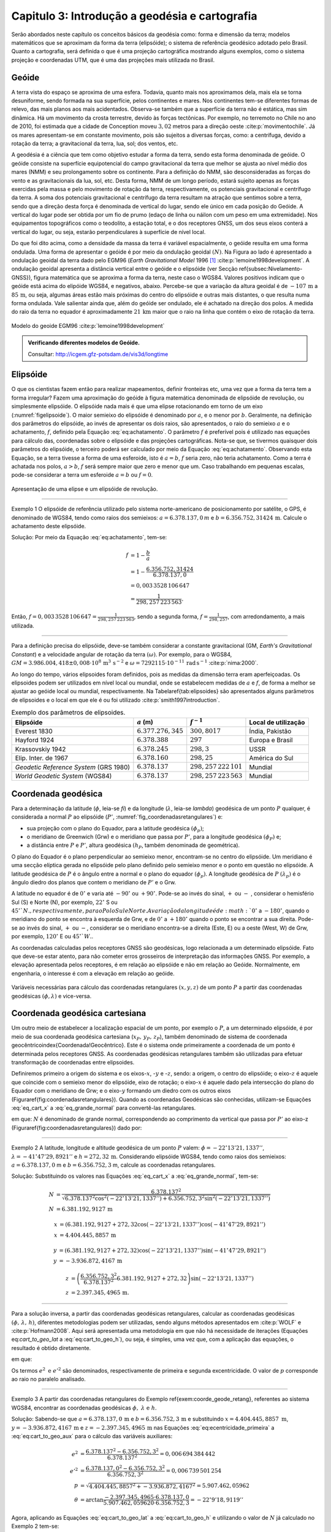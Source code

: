 .. raw:: html

    <style> .exem {color:blue; font-weight: bold} </style>

.. role:: exem

.. raw:: html

    <style> .solucao {font-weight: bold} </style>

.. role:: solucao

.. raw:: html

    <style> .blue {color:blue} </style>

.. role:: blue

.. _RST Capitulo 3:

Capitulo 3: Introdução a geodésia e cartografia
***********************************************

Serão abordados neste capítulo os conceitos básicos da geodésia como:
forma e dimensão da terra; modelos matemáticos que se aproximam da
forma da terra (elipsóide); o sistema de referência geodésico adotado
pelo Brasil. Quanto a cartografia, será definida o que é uma projeção
cartográfica mostrando alguns exemplos, como o sistema projeção e
coordenadas UTM, que é uma das projeções mais utilizada no Brasil.

Geóide
======

A terra vista do espaço se aproxima de uma esfera. Todavia, quanto
mais nos aproximamos dela, mais ela se torna desuniforme, sendo formada
na sua superfície, pelos continentes e mares. Nos continentes tem-se
diferentes formas de relevo, das mais planos aos mais acidentados.
Observa-se também que a superfície da terra não é estática, mas sim
dinâmica. Há um movimento da crosta terrestre, devido às forças tectônicas.
Por exemplo, no terremoto no Chile no ano de 2010, foi estimada que
a cidade de Conception moveu :math:`3,02` metros para a direção oeste :cite:p:`movimentochile`.
Já os mares apresentam-se em constante movimento, pois são sujeitos
a diversas forças, como: a centrífuga, devido a rotação da terra;
a gravitacional da terra, lua, sol; dos ventos, etc.

A geodésia é a ciência que tem como objetivo estudar a forma da terra,
sendo esta forma denominada de geóide. O geóide consiste na superfície
equipotencial do campo gravitacional da terra que melhor se ajusta
ao nível médio dos mares (NMM) e seu prolongamento sobre os continente.
Para a definição do NMM, são desconsideradas as forças do vento e
as gravitacionais da lua, sol, etc. Desta forma, NMM de um longo período,
estará sujeito apenas as forças exercidas pela massa e pelo movimento
de rotação da terra, respectivamente, os potenciais gravitacional
e centrífugo da terra. A soma dos potenciais gravitacional e centrífugo
da terra resultam na atração que sentimos sobre a terra, sendo que
a direção desta força é denominada de vertical do lugar, sendo ele
único em cada posição do Geóide. A vertical do lugar pode ser obtida
por um fio de prumo (edaço de linha ou náilon com um peso em uma extremidade).
Nos equipamentos topográficos como o teodolito, a estação total, e
o dos receptores GNSS, um dos seus eixos conterá a vertical do lugar,
ou seja, estarão perpendiculares à superfície de nível local.

Do que foi dito acima, como a densidade da massa da terra é variável espacialmente,
o geóide resulta em uma forma ondulada. Uma forma de apresentar o
geóide é por meio da ondulação geoidal :math:`(N)`. Na Figura ao lado é
apresentado a ondulação geoidal da terra dado pelo EGM96 (*Earth
Gravitational Model* 1996 [#f1]_ :cite:p:`lemoine1998development`. A ondulação geoidal apresenta
a distância vertical entre o geóide e o elipsóide (ver Secção \ref{subsec:Nivelamento-GNSS}),
figura matemática que se aproxima a forma da terra, neste caso o WGS84.
Valores positivos indicam que o geóide está acima do elipóide WGS84,
e negativos, abaixo. Percebe-se que a variação da altura geoidal é
de :math:`-107\,\text{m}` a :math:`85\,\text{m}`, ou seja, algumas áreas estão mais próximas do
centro do elipsóide e outras mais distantes, o que resulta numa forma
ondulada. Vale salientar ainda que, além do geóide ser ondulado, ele
é achatado na direção dos polos. A medida do raio da terra no equador
é aproximadamente :math:`21\,\text{km}` maior que o raio na linha que contém o eixo
de rotação da terra.

.. figure:: /images/capitulo3/geoide.png
   :scale: 60 %
   :alt: geoide.png
   :align: center

   Modelo do geoide EGM96 :cite:p:`lemoine1998development`

.. admonition:: Verificando diferentes modelos de Geóide.

   Consultar: http://icgem.gfz-potsdam.de/vis3d/longtime

.. _Elipsóide:

Elipsóide
=========

O que os cientistas fazem então para realizar mapeamentos, definir
fronteiras etc, uma vez que a forma da terra tem a forma irregular?
Fazem uma aproximação do geóide à figura matemática denominada de
elipsóide de revolução, ou simplesmente elipsóide. O elipsóide nada
mais é que uma elipse rotacionando em torno de um eixo (:numref:`figelipsoide`).
O maior semieixo do elipsóide é denominado por :math:`a`, e o menor por
:math:`b`. Geralmente, na definição dos parâmetros do elipsóide, ao invés
de apresentar os dois raios, são apresentados, o raio do semieixo
:math:`a` e o achatamento,
:math:`f`, definido pela Equação :eq:`eq:achatamento`. O parâmetro :math:`f`
é preferível pois é utilizado nas equações para cálculo das, coordenadas
sobre o elipsóide e das projeções cartográficas. Nota-se que, se tivermos
quaisquer dois parâmetros do elipsóide, o terceiro poderá ser calculado
por meio da Equação :eq:`eq:achatamento`. Observando esta Equação,
se a terra tivesse a forma de uma esferoide, isto é :math:`a=b`,
:math:`f` seria zero, não teria achatamento. Como a terra é achatada nos
polos, :math:`a>b`, :math:`f` será sempre maior que zero e menor que um. Caso
trabalhando em pequenas escalas, pode-se considerar a terra um esferoide
:math:`a=b` ou :math:`f=0`.

.. math::
   f=\frac{a-b}{a}=1-\frac{b}{a}
   :label: eq:achatamento

.. _figelipsoide:

.. figure:: /images/capitulo3/fig_elipsoide.png
   :scale: 40 %
   :alt: fig_elipsoide.png
   :align: center

   Apresentação de uma elipse e um elipsóide de revolução.

----

:exem:`Exemplo 1` O elipsóide de referência utilizado pelo sistema norte-americano de posicionamento por satélite,
o GPS, é denominado de WGS84, tendo como raios dos semieixos: :math:`a=6.378.137,0\,{m}`
e :math:`b=6.356.752,31424\,\text{m}`. Calcule
o achatamento deste elipsóide.

:solucao:`Solução:`
Por meio da Equação :eq:`eq:achatamento`, tem-se:

.. math::
   f & =1-\frac{b}{a}\\
   & =1-\frac{6.356.752,31424}{6.378.137,0}\\
   & =0,003\,3528\,106\,647\\
   & =\frac{1}{298,257\,223\,563}.

Então, :math:`f=0,003\,3528\,106\,647=\frac{1}{298,257\,223\,563}`,
sendo a segunda forma, :math:`f=\frac{1}{298,257}`, com
arredondamento, a mais utilizada.

----

Para a definição precisa do elipsóide, deve-se também considerar a
constante gravitacional (GM,
*Earth's Gravitational Constant*) e a velocidade
angular de rotação da terra :math:`(\omega)`. Por exemplo, para o WGS84,
:math:`GM=3.986.004,418\pm0,008\cdot 10^8\,\text{m}^3\,\text{s}^{-2}` e :math:`\omega=7292115\cdot10^{-11}\,
\text{rad}\,\text{s}^{-1}` :cite:p:`nima:2000`.

Ao longo do tempo, vários elipsoides foram definidos, pois as medidas
da dimensão terra eram aperfeiçoadas. Os elipsoides podem ser utilizados
em nível local ou mundial, onde se estabelecem medidas de :math:`a` e :math:`f`,
de forma a melhor se ajustar ao geóide local ou mundial, respectivamente.
Na Tabela\ \ref{tab:elipsoides} são apresentados alguns parâmetros
de elipsoides e o local em que ele é ou foi utilizado
:cite:p:`smith1997introduction`.

.. table:: Exemplo dos parâmetros de elipsoides.
   :widths: auto

   +--------------------------------------+------------------------+----------------------------+---------------------+
   |Elipsóide                             |  :math:`a` (m)         |  :math:`f^{-1}`            | Local de utilização |
   +======================================+========================+============================+=====================+
   |Everest 1830                          |  :math:`6.377.276,345` |  :math:`300,8017`          | Índia, Pakistão     |
   +--------------------------------------+------------------------+----------------------------+---------------------+
   |Hayford 1924                          |  :math:`6.378.388`     |  :math:`297`               | Europa e Brasil     |
   +--------------------------------------+------------------------+----------------------------+---------------------+
   |Krassovskiy 1942                      |  :math:`6.378.245`     |  :math:`298,3`             | USSR                |
   +--------------------------------------+------------------------+----------------------------+---------------------+
   |Elip. Inter. de 1967                  |  :math:`6.378.160`     |  :math:`298,25`            | América do Sul      |
   +--------------------------------------+------------------------+----------------------------+---------------------+
   |*Geodetic Reference System* (GRS 1980)| :math:`6.378.137`      | :math:`298,257\,222\,101`  | Mundial             |
   +--------------------------------------+------------------------+----------------------------+---------------------+
   |*World Geodetic System*       (WGS84) | :math:`6.378.137`      |  :math:`298,257\,223\,563` | Mundial             |
   +--------------------------------------+------------------------+----------------------------+---------------------+

.. _Coordenada geodésica:

Coordenada geodésica
====================

Para a determinação da latitude  (:math:`\phi`, leia-se *fi*) e da longitude (:math:`\lambda`, leia-se *lambda*) geodésica
de um ponto :math:`P` qualquer, é considerada a normal :math:`P` ao elipsóide
(:math:`P'`, :numref:`fig_coordenadasretangulares`) e:

- sua projeção com o plano do Equador, para a latitude geodésica :math:`(\phi_{p})`;
- o meridiano de Greenwich (Grw) e o meridiano que passa por :math:`P'`, para a longitude geodésica :math:`(\phi_{P})` e;
- a distância entre :math:`P` e :math:`P'`, altura geodésica :math:`(h_{P}`, também
  denominada de geométrica).

O plano do Equador é o plano perpendicular ao semieixo menor, encontram-se
no centro do elipsóide. Um meridiano é uma secção elíptica gerada
no elipsóide pelo plano definido pelo semieixo menor e o ponto em
questão no elipsóide. A latitude geodésica de :math:`P` é o ângulo
entre a normal e o plano do equador :math:`(\phi_{p})`. A longitude geodésica
de :math:`P` :math:`(\lambda_{p})` é o ângulo diedro dos planos que contem
o meridiano de :math:`P'` e o Grw.

A latitude no equador é de :math:`0^{\circ}` e varia até :math:`-90^{\circ}`
ou :math:`+90^{\circ}`. Pode-se ao invés do sinal, :math:`+` ou :math:`-` , considerar o hemisfério
Sul (S) e Norte (N), por exemplo, :math:`22^{\circ}` S ou :math:`45^{\circ}`N., respectivamente, para o Polo Sul e Norte. A variação da longitude
é de :math:`0^{\circ}` a :math:`-180^{\circ}`, quando o meridiano
do ponto se encontra à esquerda de Grw, e de :math:`0^{\circ}` a :math:`+180^{\circ}`
quando o ponto se encontrar a sua direita. Pode-se ao invés do sinal, :math:`+` ou :math:`-`, considerar se o meridiano
encontra-se a direita (Este, E) ou a oeste (West, W) de Grw, por exemplo,
:math:`120^{\circ}` E ou :math:`45^{\circ}`W.`.

As coordenadas calculadas pelos receptores GNSS são geodésicas, logo
relacionada a um determinado elipsóide. Fato que deve-se estar atento,
para não cometer erros grosseiros de interpretação das informações
GNSS. Por exemplo, a elevação apresentada pelos receptores, é em relação
ao elipsóide e não em relação ao Geóide. Normalmente, em engenharia,
o interesse é com a elevação em relação ao geóide.

.. _fig_coordenadasretangulares:

.. figure:: /images/capitulo3/fig_coordenadasretangulares.png
   :scale: 40 %
   :alt: fig_coordenadasretangulares.png
   :align: center

   Variáveis necessárias para cálculo das coordenadas retangulares :math:`(x,y,z)`
   de um ponto :math:`P` a partir das coordenadas geodésicas :math:`(\phi,\lambda)`
   e vice-versa.

Coordenada geodésica cartesiana
===============================

Um outro meio de estabelecer a localização espacial de um ponto, por
exemplo o :math:`P`, a um determinado elipsóide, é por meio de sua coordenada
geodésica cartesiana (:math:`x_{P},\,y_{P},\,z_{P}`), também denominado
de sistema de coordenada geocêntrico\index{Coordenada!Geocêntrico}.
Este é o sistema onde primeiramente a coordenada de um ponto é determinada
pelos receptores GNSS. As coordenadas geodésicas retangulares também
são utilizadas para efetuar transformação de coordenadas entre elipsoides.

Definiremos primeiro a origem do sistema e os eixos-:math:`x`, -:math:`y` e
-:math:`z`, sendo: a origem, o centro do elipsóide; o eixo-:math:`z` é aquele
que coincide com o semieixo menor do elipsóide, eixo de rotação; o
eixo-:math:`x` é aquele dado pela intersecção do plano do Equador com o
meridiano de Grw; e o eixo-:math:`y` formando um diedro com os outros eixos
(Figura\ \ref{fig:coordenadasretangulares}). Quando as coordenadas
Geodésicas são conhecidas, utilizam-se Equações :eq:`eq_cart_x` a :eq:`eq_grande_normal`
para convertê-las retangulares.

.. math::
   x =\left(N+h\right)\cos\phi\cos\lambda\\
   :label: eq_cart_x

.. math::
   y =\left(N+h\right)\cos\phi\sin\lambda\\
   :label: eq_cart_y

.. math::
   z = \left({\displaystyle \frac{b^{2}}{a^{2}}N+h}\right)\sin\phi
   :label: eq_cart_z


em que: :math:`N` é denominado de grande normal, correspondendo
ao comprimento da vertical que passa por :math:`P'` ao eixo-z (Figura\ \ref{fig:coordenadasretangulares})
dado por:

.. math::
   N =\frac{a^{2}}{\sqrt{a^{2}\cos^{2}\phi+b^{2}\sin^{2}\phi}}
   :label: eq_grande_normal

----

:exem:`Exemplo 2` A latitude, longitude
e altitude geodésica de um ponto :math:`P` valem: :math:`\phi=-22^\circ13'21,1337''`,
:math:`\lambda=-41^\circ47'29,8921''` e
:math:`h=272,32\,\mathrm{m}`. Considerando elipsóide WGS84, tendo como
raios dos semieixos: :math:`a=6.378.137,0` m e :math:`b=6.356.752,3` m,
calcule as coordenadas retangulares.

:solucao:`Solução:`
Substituindo os valores nas Equações :eq:`eq_cart_x`
a :eq:`eq_grande_normal`, tem-se:

.. math::
   N & =\frac{6.378.137^2}{\sqrt{6.378.137^2\cos^2\left(-22^\circ13'21,1337''\right)+6.356.752,3^2\sin^2\left(-22^\circ13'21,1337''\right)}}\\
   N & =6.381.192,9127\,\text{m}

.. math::
   x & =(6.381.192,9127+272,32\cos\left(-22^\circ13'21,1337''\right)\cos\left(-41^\circ47'29,8921''\right)\\
   x & =4.404.445,8857\,\text{m}

.. math::
   y & =(6.381.192,9127+272,32)\cos\left(-22^\circ13'21,1337''\right)\sin\left(-41^\circ47'29,8921''\right)\\
   y & =-3.936.872,4167\,\text{m}

.. math::
   z & =\left(\frac{6.356.752,3^2}{6.378.137^2}6.381.192,9127+272,32\right)\sin(-22^\circ13'21,1337'')\\
   z & =2.397.345,4965\,\text{m}.

----

Para a solução inversa, a partir das coordenadas geodésicas retangulares,
calcular as coordenadas geodésicas :math:`\left(\phi,\,\lambda,\,h\right)`,
diferentes metodologias podem ser utilizadas, sendo alguns métodos
apresentados em :cite:p:`WOLF` e :cite:p:`Hofmann2008`. Aqui
será apresentada uma metodologia em que não há necessidade de iterações
(Equações eq:`cart_to_geo_lat` a :eq:`eq:cart_to_geo_h`),
ou seja, é simples, uma vez que, com a aplicação das equações, o resultado
é obtido diretamente.

.. math::
   \phi ={\displaystyle \arctan\frac{z+e'^{2}b\sin^3\theta}{p-e^2a\cos^3\theta}}
   :label: eq:cart_to_geo_lat

.. math::
   \lambda  ={\displaystyle \arctan\frac{y}{x}}\label{eq:cart_to_geo_lon}
   :label: eq:cart_to_geo_lon

.. math::
   h  ={\displaystyle \frac{p}{\cos\phi}-N}
   :label: eq:cart_to_geo_h


em que:

.. math::
   e^{2}  ={\displaystyle \frac{a^2-b^2}{a^2}}
   :label: eq:ecentricidade_primeira

.. math::
   e'^{2} ={\displaystyle \frac{a^2-b^2}{b^2}}
   :label: eq:ecentricidade_segunda

.. math::
   p ={\displaystyle \sqrt{x^2+y^2}}
   :label: eq:cart_to_geo_aux_p

.. math::
   \theta ={\displaystyle \arctan\frac{z\cdot a}{p\cdot b}}
   :label: eq:cart_to_geo_aux


Os termos :math:`e^{2}\text{ e }e'^{2}` são denominados, respectivamente
de primeira e segunda excentricidade. O valor de :math:`p` corresponde
ao raio no paralelo analisado.

----

:exem:`Exemplo 3` A partir das coordenadas
retangulares do Exemplo \ref{exem:coorde_geode_retang}, referentes
ao sistema WGS84, encontrar as coordenadas geodésicas :math:`\phi,\text{ }\lambda\text{ e }h`.

:solucao:`Solução:` Sabendo-se que :math:`a=6.378.137,0\,\text{m}` e :math:`b=6.356.752,3\,\text{m}`
e substituindo :math:`{x=4.404.445,8857\text{ m}}`, :math:`{y=-3.936.872,4167\,\text{m}}`
e :math:`{z=-2.397.345,4965\,\text{m}}` nas Equações :eq:`eq:ecentricidade_primeira`
a :eq:`eq:cart_to_geo_aux` para o cálculo das variáveis auxiliares:

.. math::
   e^{2} & ={\displaystyle \frac{6.378.137^2-6.356.752,3^2}{6.378.137^2}=0,006\,694\,384\,442}\\
   e'^{2} & ={\displaystyle \frac{6.378.137,0^2-6.356.752,3^2}{6.356.752,3^2}=0,006\,739\,501\,254}\\
   p & =\sqrt{4.404.445,8857^2+-3.936.872,4167^2}=5.907.462,05962\\
   \theta & ={\displaystyle \arctan\frac{-2.397.345,4965\cdot6.378.137,0}{5.907.462,059620\cdot6.356.752,3}=-22^{\circ}9'18,9119''}


Agora, aplicando as Equações :eq:`eq:cart_to_geo_lat`
a :eq:`eq:cart_to_geo_h` e utilizando o valor de :math:`N` já calculado
no Exemplo 2 tem-se:

.. math::
   \phi & ={\displaystyle \arctan\frac{-2.397.345,4965+0,006\,739\,501\,254\cdot6.356.752,3\sin^3\left(-22^\circ9'18,9119''\right)}{5.907.462,059620-0,006\,694\,384\,442\cdot6.378.137\cos^3\left(-22^\circ9'18,9119''\right)}}\\
   \phi & =-22^\circ13'21,1337''\\
   \lambda & ={\displaystyle \arctan\frac{-3.936.872,4167}{4.404.445,8857}}=-41^\circ47'29,8921''\\
   h & ={\displaystyle \frac{5.907.462,05962}{\cos\left(-22^\circ13'21,1337''\right)}-6.381.192,9127=272,32\text{ m }}

Como era esperado, o resultado é o mesmo de :math:`\phi`, :math:`\lambda`
e :math:`h` do Exemplo 2.

-----

Coordenada astronômica
======================

Quando consideramos a vertical do ponto :math:`P`, que pode ser dada pela
direção do fio de prumo, que tem a direção do centro de massa da terra,
tem-se como a latitude astronômica de :math:`P`, o ângulo medido entre
a vertical em :math:`P` o plano do equador. Já a longitude astronômica
é o ângulo entre o plano meridiano local e o meridiano de Grw. 

Sistema de geodésico brasileiro
===============================

O objetivo de um sistema de referência geodésico é o de disponibilizar,
implantar e manter uma infraestrutura básica para levantamento de
posição de pontos na superfície da terra. Os sistemas de referências
são aprimorados continuamente, de acordo com o estado da arte na época
de sua definição. Por exemplo, atualmente para a definição da rede
planimétrica, utiliza-se a tecnologia de posicionamento por satélite
e, em épocas passadas, utilizava-se equipamentos topográficos convencionais,
como pouca precisão. O Sistema Geodésico Brasileiro (SGB) é composto
pelas redes planimétricas, altimétrica e gravitacional.

A rede gravitacional é aquela que trata na determinação da força da
gravidade da terra, sendo o resultado pela atração da massa e da força
centrífuga em um determinado ponto. Tais resultados são empregados
por exemplo, na determinação da ondulação geoidal, no estudo das correntes
oceânicas e na determinação das altitudes ortométricas. Podem-se citar
como métodos empregados na sua determinação, o método pendular, a
avaliação da queda livre de um corpo e, o mais usualmente utilizado,
o Gravímetro. Outra forma de obter a gravidade da terra é utilizando-se
satélites artificiais, podendo-se citar o par de satélites GRACE (*Gravity
Recovery And Climate Experiment*), lançados em 2002. A determinação
desta quantidade foge ao escopo introdutório deste livro e, para os
que tiverem mais interesse neste tema, pode-se consultar :cite:p:`gemael` e
:cite:p:`citeulike:3786862`.

Para a definição das redes planimétricas e altimétricas são necessárias
as definições do Datum horizontal e o do Datum vertical,
respectivamente, e a materialização das posições. O Datum horizontal
é utilizado para as posições em latitude (:math:`\phi`), longitude (:math:`\lambda`)
e altitude geodésica (:math:`h`, altitude em relação ao elipsóide) e, coordenadas
cartográficas. Enquanto o Datum altimétrico é utilizado para definição
de altitude ortométrica (:math:`H`, altitude em relação ao geóide). A materialização
de posições, é realizada por meio marcos, ao longo do estado Brasileiro
e em sua fronteira. A responsabilidade pelo SGB no Brasil fica a cargo
do Instituto Brasileiro de Geografia e Estatística (IBGE).

.. _Datum horizontal:

Datum horizontal
----------------

Um Datum horizontal é constituído de um elipsóide mais uma série de
parâmetros que o posiciona à terra, como, por exemplo, a latitude
e a longitude do ponto inicial e o azimute de um alinhamento. A posição
do elipsóide em relação à terra pode ser topocêntrico, fixado a um
ponto na superfície (Datum topocêntrico) ou geocêntrico, o centro
do elipsóide coincide com centro de massa da terra (Datum geocêntrico).
Um exemplo gráfico do ajuste de um Datum horizontal topocêntrico (Datum
1) e geocêntrico (Datum 2), ao geóide, é apresentado na :numref:`fig_elipsoide_geoides.png`.
O Datum topocêntrico só se ajusta bem ao Geóide em
uma pequena porção do Geóide,
parte inferior esquerda, enquanto no restante do Geóide não há um
bom ajuste. Nota-se esta falta de ajuste, principalmente, na porção
superior direita do Geóide, em que o Datum 1 passa bem acima. Já,
o Datum 2, geocêntrico, tem seu centro C1 que coincide com centro
de massa da terra, tendo os seus parâmetros :math:`a` e :math:`f` definidos
de forma a minimizar os desvios dele com o Geóide como um todo, não
em apenas uma porção.

.. _fig_elipsoide_geoides.png:

.. figure:: /images/capitulo3/fig_elipsoide_geoides.png
   :scale: 40 %
   :alt: fig_elipsoide_geoides.png
   :align: center

   Datum horizontal do tipo topocêntrico e geocêntrico.

Como dito anteriormente, o SGB é dinâmico, o Brasil já teve o \index{Datum horizontal!Córrego Alegre}Datum
horizontal denominado de Córrego Alegre, que tinha como figura geométrica
da terra o elipsóide Hayford 1924 (Tabela 2).
Atualmente o Brasil adota dois Data\footnote{Data é o plural de Datum.},
o SAD69 (SAD é a abreviação de *South American Datum*, Datum Sul Americano)
e o SIRGA2000 (SIRGAS é a abreviação de **Sistema de Referência Geocêntrico para
as Américas**) . As características do SAD69 e do SISGAS2000 :cite:p:`IBGE:sgb` são
apresentadas abaixo:

Para o Datum SAD69\index{Datum horizontal!SAD69}:

- Figura geométrica para a Terra: Elipsóide Internacional de 1967; Semi
  eixo maior :math:`a=6.378.160` m; :math:`f=1/298,2`.
- Parâmetros referentes ao posicionamento espacial do elipsóide: Orientação
  geocêntrica com eixo de rotação paralelo ao eixo de rotação da Terra;
  plano meridiano origem paralelo ao plano meridiano de Greenwich;
- Orientação topocêntrica, com: Ponto Datum = Vértice de triangulação
  Chuá; :math:`\phi_{\mathrm{G}}=19^\circ45'41,6527''` S; :math:`\lambda_{\text{G}}=48^\circ06'04,0639''` W;
  :math:`\phi_{\text{A}}=19^\circ45'41,34''` S; :math:`\lambda_{\text{A}}=48^\circ06'07,80''` W;
  :math:`A_{\text{G}}=271^\circ30'04,05''` SWNE para VT-Uberaba;
  :math:`N=0,0\,\text{m.}`

em que: 'G' e 'A' referem-se, respectivamente, às medidas geodésicas
e astronômicas; :math:`N` é denominado de ondulação geoidal, diferença
entre altura do elipsóide e do geóide na posição analisada.

Para o SIRGAS2000:

- Figura geométrica para a Terra: Elipsóide do Sistema Geodésico de
  Referência de 1980 (*Geodetic Reference System} 1980 -
  GRS80*) Semieixo maior :math:`{a=\text{6.378.137 m}}`, :math:`f=1/298,257\,222\,101`;
- Origem: Centro de massa da Terra;
- Orientação: Polos e meridiano de referência consistentes em :math:`\pm0,005''`
  com as direções definidas pelo BIH (*Bureau International de
  l'Heure*), em :math:`1984,0`.

Na Figura :numref:`fig_refer_horizontal` são apresentadas as posições dos marcos geodésicos que fazem parte
do SGB. As técnicas nas quais os pontos foram levantados também são
apresentadas. Faz parte da rede horizontal um total de :math:`8.226`, sendo
:math:`1.008`, :math:`2.443`, :math:`3.642` e :math:`1.133` pontos referentes às técnicas, respectivamente,
doppler, GPS, vértice de triangulação e estações de poligonal. Como
é observado na :numref:`fig_refer_horizontal`, algumas observações
são realizadas fora do continente, em ilhas, por exemplo em Fernando
de Noronha.

.. _fig_refer_horizontal:

.. figure:: /images/capitulo3/fig_refer_horizontal.png
   :scale: 35 %
   :alt: fig_elipsoide_geoides.png
   :align: center

   Posição das referencias horizontais e os métodos em que as posições
   foram estimadas. Dados obtidos no IBGE em 7 de maio de 2012.

Datum vertical
--------------

São duas as referencias de altitude adotado pelo Brasil, que coincide
com nível médio dos mares (NMM), sendo: *i*)
o **Datum de Imbituba**, definido de observações
da maré em Imbituba, Santa Catarina entre os anos de 1949 e 1957, na Figura ao lado as referências de nível em vermelho e;
e *ii*) o **Datum de Santana**, definido de observações da maré no estado do Amapá
entre os anos de 1957 a 1958, as referências de nível cor verde.
O **Datum de Santana** deu-se devido a
impossibilidade de estender a rede de Imbituba à região do Amapá.
Na Figura ao lado são apresentadas as posições da referência
altimétrica do SGB, sendo um total de :math:`9.397` referências de nível,
:math:`475` e :math:`8.922`, respectivamente, referentes ao Datum de Santana e ao
Datum de Imbituba (:numref:`fig_refer_vertical`).


.. _fig_refer_vertical:

.. figure:: /images/capitulo3/fig_refer_vertical.png
   :scale: 35 %
   :alt: fig_refer_vertical.png
   :align: center

   Posições das referencias horizontais das referências de nível dos Datum de Imbituba e Santana.


.. admonition:: Sistema Geodésico Brasileiro na internet

   Consultar: http://www.bdg.ibge.gov.br/appbdg/

Projeção cartográfica
=====================

Projeções cartográficas são funções matemáticas que transformam as
coordenadas geodésicas :math:`(\phi,\,\lambda)`) para coordenadas planas
:math:`(x,\,y)`), isto é, :math:`x=f(\phi,\,\lambda)` e :math:`y=f(\phi,\,\lambda)`.
Podem-se classificar as projeções cartográficas de acordo com:


- a superfície utilizada na projeção: **plana** (:numref:`proj_tipos` a, d, g), **cilíndrica** (Figuras b, e, h)
  ou **cônica** (:numref:`proj_tipos` c, f, i). Na prática, a projeção é realizada analiticamente, ou seja, por meio
  de equações matemáticas, que são variantes destas formas geométricas;
- se é **tangente** ou **secante**
  (Figura~\ref{fig:proj_tipos_sec});
- a posição da figura geométrica, por exemplo, caso a projeção seja
  cilíndrica tangente, ela é dita como sendo normal se o cilindro é
  tangente no equador (e.g. :numref:`proj_tipos` b); transversa,
  caso o cilindro seja tangente a um meridiano (e.g. Figura e);
  e é oblíqua caso o cilindro seja tangente à qualquer seção normal
  que passa pelo ponto central (e.g. :numref:`proj_tipos` h).

.. _proj_tipos:

.. figure:: /images/capitulo3/proj_tipos.png
   :scale: 50 %
   :alt: proj_tipos.png
   :align: center

   Tipos de projeções.


.. _proj_tipos_sec:

.. figure:: /images/capitulo3/proj_tipos_sec.png
   :scale: 35 %
   :alt: proj_tipos_sec.png
   :align: center

   Projeções tipo secantes.


Projeções plana, cilíndrica e cônica secantes
---------------------------------------------

Nenhum mapa pode ser ao mesmo tempo **igual área** e **conforme**.
Projeções que não são **igual área** nem *conforme* são
denominadas de **afiláticas**. Pode-se citar outros termos que
descrevem características especiais de projeções:

#. Escala: projeções que mantém a escala em uma ou mais linhas do mapa são denominadas de \textit{equidistante}. Vale salientar que nenhuma projeção é capaz de manter a escala correta em todo mapa;
#. Direção: são mapas em que uma determinadas direção ou azimute são apresentadas corretamente. Por exemplo, se a direção do azimute é apresentada corretamente entre dois pontos, diz-se que a projeção é \textit{azimutal};


As deformações da projeção só serão visíveis para grandes áreas, como
para o mapa do Brasil. Para pequenas áreas, as distorções são de difícil
percepção visual. A seguir serão apresentadas algumas projeções abrangendo
toda, ou quase toda, a terra. Juntamente com o limite dos continentes,
serão apresentadas elipses, denominadas de **indicatrizes de
Tissot**, cujo objetivo é avaliar as distorções
da projeção. A indicatriz de Tissot é o resultado da projeção
da figura geométrica de um círculo no elipsóide de referência. Como
exemplos de interpretação para indicatriz de Tissot na projeção
pode-se citar: se a projeção é conforme, a elipse é um círculo e o
seu tamanho vai variar ao longo do mapa; se as elipses aparentam ter
a mesma área, variando a sua forma, temos uma projeção igual área;
se os semieixos da indicatriz de Tissot são distintos, demonstra a
distorção em escala e a deformação angular.


**Projeção cônica de Albers (igual área)**

Um exemplo de projeção **igual área** é a projeção cônica de
Albers (:numref:`fig_AlbersEqualArea.png`). Como diz o nome da projeção,
ela é do tipo cônica, tendo os paralelos como arcos concêntricos e
espaçamento distinto. Já os meridianos tem espaçamento igual, cortando
os paralelos em ângulos retos. Nesta projeção a escala sofre deformação
ao longo da latitude e da longitude, de forma a manter **igual
área** ao longo do mapa. Ela é utilizada para regiões que tem extensões
na direção leste-oeste, como os Estados Unidos.

.. _fig_AlbersEqualArea.png:

.. figure:: /images/capitulo3/fig_AlbersEqualArea.png
   :scale: 35 %
   :alt: fig_AlbersEqualArea.png
   :align: center

   Projeção cônica de Albers (igual área).


As fórmulas para a \index{Projeção cartográfica!projeção cônica de Albers}projeção
cônica de Albers para um esferoide (`a=b`) são apresentadas nas Equações :eq:`eq:proj_albers_igualarea_x`
e :eq:`eq:proj_albers_igualarea_y`, para o modelo da terra sendo
um esferoide. Para o modelo da terra sendo um elipsóide, consultar
:cite:p:`snyder1987map`.

.. math::
   x  =\rho\sin\theta
   :label: eq:proj_albers_igualarea_x

.. math::
   y  =\rho_{0}-\rho\cos\theta
   :label: eq:proj_albers_igualarea_y


em que:

.. math::
   \rho                 & =\frac{1}{n}R\left(C-2n\sin\phi\right)^{1/2}\\
   \theta               & =n(\lambda-\lambda_{0})\\
   \rho_{0}             & =\frac{1}{n}\left(C-2n\sin\phi_{0}\right)^{1/2}\\
   C                    & =\cos^2\phi_{1}+2n\sin\phi_{1}\\
   n                    & =\frac{1}{2}\left(\sin\phi_{1}+\sin\phi_{2}\right)\\
   \phi_{0},\lambda_{0} & =\text{latitude e longitude para origem do sistema de coordenadas}\\
   \phi_{1},\phi_{2}    & =\text{paralelos padrão}



O eixo-:math:`y` coincide com o meridiano central :math:`(\lambda_{0})`. O eixo-:math:`x`
intercepta perpendicularmente em :math:`\phi_{0}`, aumentando para este.
Observe que :math:`n`, :math:`C` e :math:`\rho_{0}` são constantes e são calculados
uma única vez. As fórmulas inversas são:

.. math::
   \phi & =\arcsin\left(\frac{C-(\rho n)^2}{2n}\right)\\
   \lambda & =\lambda_{0}+\theta/n\label{eq:proj_albers_igualarea_inv_long}

em que:

.. math::
   \rho & =\left(x^2+\left(\rho_{0}-y\right)^2\right)^{1/2}\\
   \lambda & =\arctan\left(\frac{x}{\rho_{0}-y}\right)


**Projeção sinusoidal (igual área)**

Outro exemplo de projeção **igual área** é a Sinusoidal
(:numref:`SinusoidalqualArea.png`). O único meridiano que se apresenta
como uma linha reta é o meridiano central (:math:`\lambda_{0}`), os demais
tem forma sinusoidal com espaçamento constante. No meridiano central
a escala é verdadeira. Os paralelos tem espaçamento igual. O eixo-:math:`x`
coincide com a linha do Equador, enquanto o eixo-:math:`y` coincide com
o meridiano central. As equações para a projeção sinusoidal são simples.
Considerando a forma da terra como um esferoide, as coordenadas retangulares
da projeção Sinusoidal são:

.. math::
   x=(\lambda-\lambda_{0})\cos\phi
   :label: eq:proj_sinu_equi

.. math::
   y=\phi
   :label: eq:proj_sinu_equi_2


As coordenadas devem estar em radianos. As funções inversas
da projeção sinusoidal são:

.. math::
   \lambda=\frac{x}{\cos\phi}+\lambda_{0}
   :label: eq:proj_sinu_equi_inv
.. math::
   \phi=y
   :label: eq:proj_sinu_equi_inv2

.. _SinusoidalqualArea.png:

.. figure:: /images/capitulo3/SinusoidalqualArea.png
   :scale: 35 %
   :alt: SinusoidalqualArea.png
   :align: center

   Projeção sinusoidal (igual área).

----

:exem:`Exemplo 4` Qual é a coordenada retângular
de um ponto de latitude :math:`-21,4324^\circ` e longitude
de :math:`-42,7912^\circ` considerando a projeção sendo sinusoidal
com :math:`\lambda_{0}=0^\circ`.

:solucao:`Solução:`  Considerando as Equações :eq:`eq:proj_sinu_equi` e :eq:`eq:proj_sinu_equi_2`,
e observando que os ângulos devem estar em radianos tem-se:

.. math::
   x & =(\lambda-\lambda_{0})\cos\phi\\
   x & =(-42,7912\cdot\pi/180)\cos(-21,4324\cdot\pi/180)\\
   x & =-\text{0,6952}.\\
   y & =\phi\\
   y & =-21,4324\cdot\pi/180\\
   y & =-0,3741.

----

**Projeção cônica de Lambert (conforme)**

A projeção cônica de Lambert **conforme** é apresentada na :numref:`LambertConformal`.
Ela é utilizado em nações que têm área predominantemente na direção
de leste-oeste, como os Estados Unidos. Pode-se citar ainda que: os
paralelos concêntricos e com espaçamento distinto, sendo mais próximo
do centro do mapa; os meridianos tem espaçamento igual, cortando os
paralelos em ângulos retos; a escala só é verdadeira ao longo dos
paralelos padrão; e no hemisfério sobre os paralelos padrão o polo
é um ponto, e no outro polo, infinito.

.. _LambertConformal:

.. figure:: /images/capitulo3/LambertConformal.png
   :scale: 35 %
   :alt: LambertConformal.png
   :align: center

   Projeção cônica de Lambert (conforme).


**Projeção Azimutal (equidistante)**

Na :numref:`AzimuthalEquidistant` é apresentada uma
projeção **equidistante**, do tipo **Azimutal**
(azimutal equidistante). Pode-se citar como alguns aspectos desta
projeção: as distâncias a partir do centro e ao longo do raio são
verdadeiras; o único ponto que não têm distorção é o central e nenhum
ponto tem área igual ou conforme; paralelos são círculos espaçados
em intervalos verdadeiros.

.. _AzimuthalEquidistant:

.. figure:: /images/capitulo3/AzimuthalEquidistant.png
   :scale: 35 %
   :alt: AzimuthalEquidistant.png
   :align: center

   Projeção Azimutal (equidistante).

A Equações para as coordenadas planas da projeção azimutal equidistante
são:

.. math::
   x =k'\cos\phi\sin(\lambda-\lambda_{0})\\
   :label: eq:proj_azi_equidis}

.. math::
   y =k'\left(\cos\phi_{1}\sin(\phi)-\sin\phi_{1}\cos\phi\cos(\lambda-\lambda_{0})\right)


em que:

.. math::
   k' =c/\sin
  :label: eq:proj_azi_equidis_k

.. math::
   \cos c =\sin\phi_{1}\sin(\phi)-\cos\phi_{1}\cos\phi\cos(\lambda-\lambda_{0})
   :label: eq:proj_azi_equidis_cosc


Sendo :math:`(\phi_{1},\lambda_{0})` são a latitude e a longitude do centro
da projeção e a origem. O eixo-:math:`y` coincide com o meridiano central,
crescendo ao norte e diminuindo ao sul. Se :math:`\cos c=1` na Equação\ \ref{eq:proj_azi_equidis_cosc},
ela é indeterminada, mas :math:`k'=1`, e :math:`x=y=0.` Se :math:`\cos c=-1` , o
ponto é oposto ao centro :math:`(-\phi_{1},\lambda_{0}\pm180^{\circ})`.
As funções inversas são:

.. math::
   \displaystyle \phi=\arcsin\left(\cos c\sin\phi_{1}+\left(\frac{y\sin c\cos\phi_{1}}{c}\right)\right),
   :label: eq:proj_azi_equidis_inv_lat


.. math::
   {\displaystyle \lambda=\lambda_{0}+\begin{cases}
   {\displaystyle \arctan\left(\frac{x\sin c}{\rho\cos\phi_{1}\cos c-y\sin\phi_{1}\sin c}\right)} & \text{se }\phi_{1}\neq\pm90^{\circ},\\
   {\displaystyle \arctan\left(\frac{x}{-y}\right)} & \text{se }\phi_{1}=90^\circ,\\
   {\displaystyle \arctan\left(\frac{x}{y}\right)} & \text{se }\phi_{1}=-90^\circ,
   \end{cases}}
   :label: eq:proj_azi_equidis_inv_long


em que: :math:`\rho=\left(x^2+y^2\right)^{1/2}` e :math:`c=\rho/R`.

.. _UTM:

Projeção Universal Transversa de Mercador (UTM)
-----------------------------------------------

Na projeção Universal Transversa de Mercador, *Transverse Mercator
Projection* (UTM), a terra,
entre as latitudes de :math:`84^\circ`N e :math:`80^\circ`S, é dividida
em 60 fusos\footnote{Pode-se denominar também de zonas.}, cada um
abrangendo :math:`6^\circ` de longitude, numeradas de 1 a 60, começando
a numeração em :math:`-180^\circ` e caminhando a contagem no sentido
leste. Denomina-se de meridiano central (MC) ao meridiano que divide
determinado fuso ao meio. Desta forma, por exemplo, o primeiro fuso
abrange a área entre os meridianos :math:`-180^\circ` a :math:`-144^\circ`
(ou, :math:`180^\circ` W a :math:`174^\circ` W), logo, o MC deste primeiro
fuso é igual a :math:`-177^\circ`. Já as letras do alfabeto identificam
a posição em latitude, em que cada letra
corresponde a uma variação de latitude de :math:`8^\circ`, com exceção
da banda de latitude X, que abrange :math:`12^\circ`. A combinação do
número do fuso com a letra da banda latitude define a zona do grid.
Como exemplo, é apresentada a zona
22J, correspondendo, aproximadamente, a região dos estados do Paraná,
Santa Catarina e Rio Grande do Sul. Esta combinação, de fuso com a
letra da banda de latitude, é sempre apresentado, quando utilizando,
por exemplo, receptores GNSS e o programa Google Earth, se o sistema
de coordenadas estiver configurado em UTM.

Para o mapeamento de áreas fora de :math:`84^\circ\text{N}`  e :math:`80^\circ\text{S}`,
região dos polos, é adotado uma outra projeção, *Universal
Polar Stereographic* (UPS).
Ela não será tratada aqui, todavia, maiores informações podem ser
encontradas em :cite:p:`snyder1987map`.

.. _utmzone:

.. figure:: /images/capitulo3/utmzone.png
   :scale: 35 %
   :alt: utmzone.png
   :align: center

   Fusos das coordenadas UTM.

O território Brasileiro está inserido ao longo de 8 fusos UTM, do
número :math:`18` ao :math:`25`, e das bandas de latitudes designadas pelas letras
de H à N (:numref:`utmzoneBR`). Para a grande maioria dos
estados, são necessários mais de um fuso para se trabalhar com as
coordenadas UTM. Por exemplo, para o estado do Amazonas será necessário
trabalhar com quatro fusos. Já o estado do Espírito Santo, encontra-se
inserido em um único fuso, o :math:`24`, cujos meridianos limites são :math:`42^{\circ}` W
e :math:`36^\circ\text{W}`  :math:`(\text{MC}=39^\circ\text{W})`. Este estado encontra-se
entre os paralelos :math:`24^\circ\text{S}` e :math:`16^\circ\text{S}`, letra de linha
da latitude 'K'. É por isto, que quando nos encontramos com um receptor
GNSS em qualquer posição no estado, ele mostrará, juntamente com as
coordenadas UTM do ponto, a informação '24K', referente ao fuso
e a linha de latitude onde o ponto se encontra. 

.. _utmzoneBR:

.. figure:: /images/capitulo3/utmzoneBR.png
   :scale: 50 %
   :alt: utmzoneBR.png
   :align: center

   Fusos das coordenadas UTM Brasil.

Agora vamos abordar as coordenadas UTM, onde, uma apresentação gráfica
delas, para um fuso, é apresentada na Figura ao lado.
A unidade das coordenadas UTM é o metro. Para as coordenadas UTM,
considere: o eixo-:math:`x` coincide com a linha do equador, e o :math:`\text{eixo-}y`
está a distância :math:`500.000` m do MC do fuso. Nas coordenadas sobre MC
é aplicado uma redução de escala de :math:`0,9996\,(k_{0})`, sendo que este
fator vai aumentando, na medida em que se afasta do MC, sendo :math:`k=1`
a aproximadamente :math:`180` km do MC. A partir dos :math:`180` km, a escala aumentada
:math:`(k>1)`.
Para o hemisfério Norte, a intersecção do do eixo-:math:`x` com MC, tem
coordenada :math:`y=0\,\text{m}` e :math:`x=500.000\,\text{m}`. Já, para o hemisfério
Sul, a intersecção do do eixo-:math:`x` com MC tem coordenada :math:`x=500.000\,\text{m}`,
todavia, a fim de evitar coordenada negativas, :math:`y=10.000.000\,\text{m}`.
Em ambos os hemisférios, as coordenadas :math:`x` e :math:`y` crescem na direção,
respectivamente, oeste-leste e sul-norte. Quando se trata de descrever
as coordenadas UTM, normatizou-se em designar as coordenadas :math:`x`,
por 'E', de Este, e :math:`y`, de 'N', de Norte.


.. _utmonezone.png:

.. figure:: /images/capitulo3/utmonezone.png
   :scale: 50 %
   :alt: utmonezone.png
   :align: center

   Esquema das coordenadas UTM para um fuso qualquer.

Na :numref:`utmzoneAlegreES`  é apresentado o limite do Espírito
Santo em coordenadas UTM. Todo o limite se encontra no fuso 24, com
MC de :math:`-39^{\circ}`, como já dito anteriormente. O estado encontra-se
à esquerda do MC do fuso, logo suas coordenadas E serão sempre menores
que 500.000\ m. No MC deste fuso é aplicada uma redução na escala
de :math:`0,9996\,(k_{0})`. É apresentada nesta Figura a linha em que não
há redução de escala :math:`(k=1)`, encontrando-se a aproximadamente
180 km de MC. Todos os pontos que encontram-se a direita desta linha
e a esquerda do MC terão a escala reduzida, :math:`k<1`. Já pontos que
se encontrarem à esquerda da linha :math:`k=1`, será aplicada uma ampliação
:math:`(k>1)`. A coordenada do município de Alegre, :math:`\text{E}=236.175\,\text{m}`
e :math:`\text{N}=7.701.983\,\text{m}`, de onde
pode-se concluir, por exemplo, que ele está :math:`263.825\,\text{m}` do MC :math:`(500.000-236.175)`
e a uma distância de :math:`2.298.017\,\text{m}` m da linha do Equador :math:`(10.000.000-7.701.983)`.


.. _utmzoneAlegreES:

.. figure:: /images/capitulo3/utmzoneAlegreES.png
   :scale: 50 %
   :alt: utmzoneAlegreES.png
   :align: center

   Esquema das coordenadas UTM para a cidade de Alegre-ES.

**Coordenadas geográficas para UTM**

Sendo conhecidas as coordenadas geodésicas, latitude (:math:`\phi`) e longitude
(:math:`\lambda`), de um ponto, seguem as fórmulas que são utilizadas para
cálculo das coordenadas UTM. Para se obter as coordenadas, a Este
soma-se :math:`500.000` m ao valor de :math:`x` (Equação :eq:`eq:utmx`) e, para
coordenada Norte no hemisfério sul, soma-se :math:`10.000.000` m a :math:`y`
(Equação :eq:`eq:utmy`).

.. math::
   x=k_{0}N\text{(}A+(1-T+C)A^{3}/6+(5-18T+T^{2}+72C-58e'^{2}\text{)}A^{5}/120
   :label: eq:utmx

.. math::
   y=k_{0}\text{(}M+N\tan\phi(A^{2}/2+(5-T+9C+4C^{2})A^{4}/24+\\
   (61-58T+T^{2}+600C-330e'^{2})A^{6}/720))
   :label: eq:utmy


.. math::
   k=k_{0}\text{(}1+(1+C)A^{2}/2+(5-4T+42C+13C^{2}-28e'^{2})A^{4}/24+\\
   (61-148T+16T^{2})A^{6}/270\text{)}


em que: :math:`k_{0}` é a escala no meridiano central, para projeção
UTM, :math:`k_{0}=0,9996`. A grande normal, :math:`N`, foi definida na
Equação :eq:`eq_grande_normal`, a segunda excentricidade, :math:`e'^2`,
na Equação :eq:`eq:ecentricidade_segunda`, para as demais variáveis
auxiliares:

.. math::
   T =\tan^{2}\phi
   :label: eq:utm_T

.. math::
   C =e'^{2}\cos^{2}\phi
   :label: eq:utm_C

.. math::
   A =(\lambda-\lambda_{0})\cos\phi
   :label: eq:utm_A


.. math::
   M=a((1-e^{2}/4-3e^{4}/64-5e^{6}/256-...)\phi-\\
   (3e^{2}/8+3e^{4}/32+45e^{6}/1024+...)\sin2\phi+\\
   (15e^{4}/256+45e^{6}/1024)\sin4\phi-\\
   (35e^{6}/3072+...)\sin6\phi+...)
   :label: eq:utm_M

com :math:`\phi` em radianos. :math:`M` é a distância ao longo do
meridiano central de :math:`\phi`, ao equador. A primeira excentricidade
:math:`e^{2}` foi definida na Equação :eq:`eq:ecentricidade_primeira`.
Caso as coordenadas geodésicas estejam em graus, o parâmetro :math:`A`
deve ser transformado para ângulos em radianos, ou seja, :math:`A=\frac{\pi}{180}(\lambda-\lambda_{0})\cos\phi`.

----

:exem:`Exemplo 4` Calcule a coordenada UTM
de um ponto de latitude :math:`-21^{\circ}` e longitude de :math:`-41^{\circ}`.
Considere como modelo da terra o sistema WGS84.

:solucao:`Solução:`  Verifica-se que para o valor da longitude do ponto, :math:`-41^\circ`, o fuso é o 24, que tem MC de
:math:`-39^\circ` :math:`(\lambda_{0})`). Do Exemplo 3 temos:
:math:`e^2=0,006\,694\,384\,442`, logo :math:`e=0,081\,819`; e a segunda excentricidade,
:math:`e'^2=0,006\,739\,501`. Para as outras variáveis auxiliares, considerando
as Equações :eq:`eq_grande_normal`, :eq:`eq:utm_T` a :eq:`eq:utm_A`,
temos:

.. math::
   N & =\frac{6\,378\,137^2}{\sqrt{6.378.137^2\cos^2\left(-21^\circ\right)+6.356.752,3^2\sin^2\left(-21^\circ\right)}}=6.380.880,55\text{ m}\\
   T & =\tan^2(-21^\circ)=0,147\,351\,597\,390\\
   C & =0,006\,739\,501\cos^2(-21^\circ)=0,005\,873\,963\,368\\
   A & =\frac{\pi}{180^\circ}(-41^\circ--29^\circ)\cos(-21^\circ)=-0,0325\,881\,045\,490

Substituindo os valores na Equação :eq:`eq:utm_M`:

.. math::
   M= & 6\,378\,137((1-0,081\,819^{2}/4-3\cdot0,081\,819^4/64-5\cdot0,081\,819^6/256)\cdot-21^\circ\cdot\pi/180\\
   & -(3\cdot0,081\,819^2/8+3\cdot0,081\,819^4/32+45\cdot0,081\,819^6/1024)\cdot\sin(2\cdot-21^\circ)\\
   & +(15\cdot0,081\,819/256+45\cdot0,081\,819/1024)\cdot\sin(4\cdot-21^\circ)\\
   & -(35\cdot0,081\,819^6/3072)\cdot\sin(6\cdot-21^\circ))\\
   M= & -2.323.076,859\,370\,594\,\text{m}


Aplicando os resultados nas Equações :eq:`eq:utmx`
e :eq:`eq:utmy`:

.. math::
   x= & 0,999\,6\cdot6.380.880,55(-0,032\,588\,104\,549+(1-0,147\,351\,597\,390+0,005\,873\,963\,368)\\
   & -0,032\,588\,104\,549^3/6+(5-18\cdot 0,147\,351\,597\,390+0,147\,351\,597\,390^2+72\cdot0,005873963368\\
   & -58\cdot0,006\,739\,501)-0,032\,588\,104\,549^5/120\\
   & -(35\cdot0,081819^6/3072)\cdot\sin(6\cdot-21^\circ))\\
   x= & -\text{207.889,216 m }\\
   y= & 0,999\,6(-2.323.076,859\,370\,594+6.380.880,55\tan\phi\text(-0,0325\,881\,045\,490^2/2+\\
   & (5-0,14735159739+9\cdot0,005\,873\,963\,368+4\cdot0,005\,873\,963\,368^2)-0,0325\,881\,045\,490^4/24\\
   & +(61-58\cdot0,147\,351\,597\,390+0,147\,351\,597\,390^2+600\cdot0,005\,873\,963\,368-330\cdot0,006\,694\,384\,442)\\
   & -0,032\,588\,104\,549^6/720))\\
  y= & -2.323.448,280\text{ m}

Para obtermos a coordenada Este, tem que se somar :math:`500.000\,\text{m}`
m à :math:`x` e, para a coordenada Norte, somar :math:`10.000.000\,\text{m}` à :math:`y`.
Desta forma, a coordenada do ponto é: :math:`\text{E}=292.110,784\,\text{m}` e
:math:`\text{N}=7.676.551,720\,\text{m}`.

----

Para a solução do problema inverso, transformação de coordenada UTM
(E, N) em geodésica $(\phi,\,\lambda)$, consultar :cite:p:`snyder1987map`, :cite:p:`TM8358:1989` e :cite:p:`wiki:UTM_coordinate_system`.

.. admonition:: Sugestão de aula prática

   *Google Earth Pro* **como ferramente para uso em alguns problemas de geomática**

   *Objetivo*: Apresentar algumas funcionalidades do *Google Earth Pro* (https://www.google.com/earth/) em geomática.

   Como roteiro:

   - apresentação geral do *Google Earth Pro*: janelas de funções; principais ícones de funções; *zoom*, adicionar ponto, caminho, etc;
   - como modificar o sistema de coordenadas de geográficas :math:`(\phi,\,\lambda)` para UTM
     :math:`(\text{E, N})`;
   - apresentar os fusos das sistema de projeção UTM;
   - realização de medidas de distância e área.

Exercícios
==========

:exem:`1)`  Como é definida a forma da terra?

----

:exem:`2)`  O que é altitude?

----

:exem:`3)`  Defina Geóide, Elipsóide e Datum.

----

:exem:`4)`  Quais são os Datum horizontal e vertical adotados
pelo Brasil?

----

:exem:`5)`  Defina latitude, longitude de um lugar?

----

:exem:`6)`  Qual a nossa referência para altitude?

----

:exem:`7)`  O que é projeção cartográfica, cite exemplos?

----

:exem:`8)`  O que é uma projeção conforme, igual área e equidistante?

----

:exem:`9)`  Descreva detalhadamente como é o sistema de coordenadas
UTM (fusos, meridiano central, abrangência de cada fuso, etc)? O que
significa uma coordenada UTM, :math:`\text{E}=610.000\,\text{m}` e :math:`\text{N}=8.500.000\,\text{m}`
no hemisfério sul?

----

:exem:`10)`  Dadas as coordenadas UTM de dois pontos no hemisfério
sul: (a) :math:`\text{E}=216.589` m e :math:`\text{N}=7.709.930\,\text{m}`;
(b) :math:`\text{E}=251.361\,\text{m}` e :math:`\text{N}=7.694.522\,\text{m}`.
Calcular a distância entre eles?

:exem:`Resp.:` :math:`38.032,860\,\text{m}`.

----

.. rubric:: Footnotes

.. [#f1] baixar em: https://www.usna.edu/Users/oceano/pguth/md_help/html/egm96.htm}},

